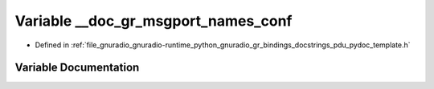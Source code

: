.. _exhale_variable_pdu__pydoc__template_8h_1a5d0fe812d91015a3a1e4fff87353f7e7:

Variable __doc_gr_msgport_names_conf
====================================

- Defined in :ref:`file_gnuradio_gnuradio-runtime_python_gnuradio_gr_bindings_docstrings_pdu_pydoc_template.h`


Variable Documentation
----------------------


.. doxygenvariable:: __doc_gr_msgport_names_conf
   :project: gnuradio